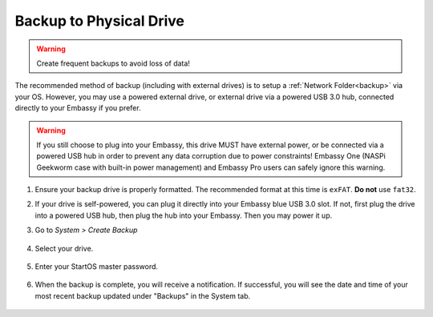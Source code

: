 .. _backup-physical:

========================
Backup to Physical Drive
========================

.. warning:: Create frequent backups to avoid loss of data!

.. youtube:: KJRO9wGOOVw
    :width: 100%

The recommended method of backup (including with external drives) is to setup a :ref:`Network Folder<backup>` via your OS.  However, you may use a powered external drive, or external drive via a powered USB 3.0 hub, connected directly to your Embassy if you prefer.

.. warning:: If you still choose to plug into your Embassy, this drive MUST have external power, or be connected via a powered USB hub in order to prevent any data corruption due to power constraints!  Embassy One (NASPi Geekworm case with built-in power management) and Embassy Pro users can safely ignore this warning.

#. Ensure your backup drive is properly formatted. The recommended format at this time is ``exFAT``. **Do not** use ``fat32``.

#. If your drive is self-powered, you can plug it directly into your Embassy blue USB 3.0 slot. If not, first plug the drive into a powered USB hub, then plug the hub into your Embassy. Then you may power it up.

#. Go to *System > Create Backup*

    .. figure:: /_static/images/config/embassy_backup.png
        :width: 60%

#. Select your drive.

    .. figure:: /_static/images/config/physical-backup1.png
        :width: 60%

    .. figure:: /_static/images/config/physical-backup2.png
        :width: 60%

#. Enter your StartOS master password.

    .. figure:: /_static/images/config/embassy_backup3.png
        :width: 60%

#. When the backup is complete, you will receive a notification.  If successful, you will see the date and time of your most recent backup updated under "Backups" in the System tab.

    .. figure:: /_static/images/config/embassy_backup4.png
        :width: 60%
